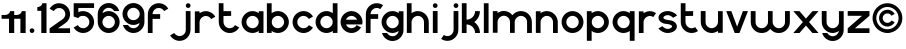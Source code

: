 SplineFontDB: 3.0
FontName: Handbook
FullName: Handbook
FamilyName: Handbook
Weight: Book
Copyright: (c) Paul Koning
Version: 1.0
ItalicAngle: 0
UnderlinePosition: 0
UnderlineWidth: 0
Ascent: 800
Descent: 200
InvalidEm: 0
sfntRevision: 0x00010000
LayerCount: 2
Layer: 0 1 "Back" 1
Layer: 1 1 "Fore" 0
XUID: [1021 82 -590886842 5483728]
StyleMap: 0x0040
FSType: 0
OS2Version: 0
OS2_WeightWidthSlopeOnly: 0
OS2_UseTypoMetrics: 0
CreationTime: -2082535712
ModificationTime: 1461867665
PfmFamily: 17
TTFWeight: 400
TTFWidth: 5
LineGap: 0
VLineGap: 0
Panose: 2 11 6 3 5 3 2 2 2 4
OS2TypoAscent: 941
OS2TypoAOffset: 0
OS2TypoDescent: -201
OS2TypoDOffset: 0
OS2TypoLinegap: 0
OS2WinAscent: 941
OS2WinAOffset: 0
OS2WinDescent: 201
OS2WinDOffset: 0
HheadAscent: 941
HheadAOffset: 0
HheadDescent: -201
HheadDOffset: 0
OS2SubXSize: 0
OS2SubYSize: 0
OS2SubXOff: 0
OS2SubYOff: 0
OS2SupXSize: 0
OS2SupYSize: 0
OS2SupXOff: 0
OS2SupYOff: 0
OS2StrikeYSize: 0
OS2StrikeYPos: 0
OS2FamilyClass: 1283
OS2Vendor: 'PfEd'
OS2CodePages: 00000001.c0000000
OS2UnicodeRanges: 00000001.00000000.00000000.00000000
Lookup: 258 0 0 "'kern' Horizontal Kerning in Latin lookup 0" { "'kern' Horizontal Kerning in Latin lookup 0-1" [153,15,0] } ['kern' ('DFLT' <'dflt' > 'latn' <'dflt' > ) ]
MarkAttachClasses: 1
DEI: 91125
KernClass2: 4 5 "'kern' Horizontal Kerning in Latin lookup 0-1"
 1 r
 1 t
 1 f
 13 a c d e g o q
 1 f
 1 t
 1 v
 0 {} 0 {} 0 {} 0 {} 0 {} 0 {} -98 {} 0 {} 42 {} 17 {} 0 {} -78 {} 0 {} -68 {} -98 {} 0 {} -98 {} -59 {} 39 {} 0 {}
ShortTable: maxp 16
  1
  0
  42
  122
  3
  0
  0
  1
  0
  16
  0
  0
  0
  0
  0
  0
EndShort
LangName: 1033 "" "" "Regular" "Handbook" "" "" "" "" "" "G. Paul Koning"
Encoding: UnicodeBmp
Compacted: 1
UnicodeInterp: none
NameList: AGL For New Fonts
DisplaySize: -48
AntiAlias: 1
FitToEm: 0
WidthSeparation: 100
WinInfo: 0 16 6
BeginPrivate: 0
EndPrivate
TeXData: 1 0 0 198656 99328 66218 573440 1048576 66218 783286 444596 497025 792723 393216 433062 380633 303038 157286 324010 404750 52429 2506097 1059062 262144
BeginChars: 65539 39

StartChar: space
Encoding: 32 32 0
Width: 300
Flags: W
LayerCount: 2
Fore
Validated: 1
EndChar

StartChar: period
Encoding: 46 46 1
Width: 197
Flags: W
LayerCount: 2
Fore
SplineSet
101 118 m 0,0,1
 113 118 113 118 123.5 113.5 c 128,-1,2
 134 109 134 109 142 101 c 128,-1,3
 150 93 150 93 154.5 82 c 128,-1,4
 159 71 159 71 159 60 c 0,5,6
 159 47 159 47 154.5 36 c 128,-1,7
 150 25 150 25 142 17.5 c 128,-1,8
 134 10 134 10 123 5 c 128,-1,9
 112 0 112 0 101 0 c 0,10,11
 88 0 88 0 77 5 c 128,-1,12
 66 10 66 10 58.5 17.5 c 128,-1,13
 51 25 51 25 46 36 c 128,-1,14
 41 47 41 47 41 60 c 0,15,16
 41 72 41 72 46 82.5 c 128,-1,17
 51 93 51 93 58.5 101 c 128,-1,18
 66 109 66 109 77 113.5 c 128,-1,19
 88 118 88 118 101 118 c 0,0,1
EndSplineSet
Validated: 1
EndChar

StartChar: a
Encoding: 97 97 2
Width: 637
Flags: W
LayerCount: 2
Fore
SplineSet
313 120 m 0,0,1
 344 120 344 120 372.5 132.5 c 128,-1,2
 401 145 401 145 421.5 166 c 128,-1,3
 442 187 442 187 454.5 214.5 c 128,-1,4
 467 242 467 242 467 274 c 0,5,6
 467 305 467 305 454.5 333.5 c 128,-1,7
 442 362 442 362 421.5 382.5 c 128,-1,8
 401 403 401 403 373 415.5 c 128,-1,9
 345 428 345 428 313 428 c 0,10,11
 281 428 281 428 253.5 415.5 c 128,-1,12
 226 403 226 403 205 382.5 c 128,-1,13
 184 362 184 362 171.5 334 c 128,-1,14
 159 306 159 306 159 274 c 0,15,16
 159 242 159 242 171.5 214.5 c 128,-1,17
 184 187 184 187 205 166 c 128,-1,18
 226 145 226 145 253.5 132.5 c 128,-1,19
 281 120 281 120 313 120 c 0,0,1
469 52 m 1,20,21
 452 40 452 40 433.5 30.5 c 128,-1,22
 415 21 415 21 394.5 14 c 128,-1,23
 374 7 374 7 353.5 3.5 c 128,-1,24
 333 0 333 0 313 0 c 0,25,26
 285 0 285 0 258 6 c 128,-1,27
 231 12 231 12 207 22 c 128,-1,28
 183 32 183 32 161 47 c 128,-1,29
 139 62 139 62 120.5 81 c 128,-1,30
 102 100 102 100 86.5 122 c 128,-1,31
 71 144 71 144 61 168.5 c 128,-1,32
 51 193 51 193 45 219.5 c 128,-1,33
 39 246 39 246 39 274 c 0,34,35
 39 301 39 301 45 328 c 128,-1,36
 51 355 51 355 61 379.5 c 128,-1,37
 71 404 71 404 86.5 426 c 128,-1,38
 102 448 102 448 120.5 467 c 128,-1,39
 139 486 139 486 161 501 c 128,-1,40
 183 516 183 516 207 526.5 c 128,-1,41
 231 537 231 537 258 542.5 c 128,-1,42
 285 548 285 548 313 548 c 0,43,44
 333 548 333 548 353.5 544.5 c 128,-1,45
 374 541 374 541 394.5 534 c 128,-1,46
 415 527 415 527 433.5 518 c 128,-1,47
 452 509 452 509 469 497 c 1,48,-1
 469 544 l 1,49,-1
 587 544 l 1,50,-1
 587 0 l 1,51,-1
 469 0 l 1,52,-1
 469 52 l 1,20,21
EndSplineSet
Validated: 1
EndChar

StartChar: b
Encoding: 98 98 3
Width: 640
Flags: W
LayerCount: 2
Fore
SplineSet
322 120 m 0,0,1
 354 120 354 120 382 132.5 c 128,-1,2
 410 145 410 145 431 166 c 128,-1,3
 452 187 452 187 464.5 214.5 c 128,-1,4
 477 242 477 242 477 274 c 0,5,6
 477 305 477 305 464.5 333.5 c 128,-1,7
 452 362 452 362 431 382.5 c 128,-1,8
 410 403 410 403 382 415.5 c 128,-1,9
 354 428 354 428 322 428 c 0,10,11
 291 428 291 428 262.5 415.5 c 128,-1,12
 234 403 234 403 213 382.5 c 128,-1,13
 192 362 192 362 180.5 334 c 128,-1,14
 169 306 169 306 169 274 c 0,15,16
 169 242 169 242 180.5 214.5 c 128,-1,17
 192 187 192 187 213 166 c 128,-1,18
 234 145 234 145 262.5 132.5 c 128,-1,19
 291 120 291 120 322 120 c 0,0,1
166 52 m 1,20,-1
 166 2 l 1,21,-1
 48 2 l 1,22,-1
 46 742 l 1,23,-1
 166 744 l 1,24,-1
 166 497 l 1,25,26
 183 509 183 509 202 518 c 128,-1,27
 221 527 221 527 241 534 c 128,-1,28
 261 541 261 541 282 544.5 c 128,-1,29
 303 548 303 548 322 548 c 0,30,31
 350 548 350 548 376.5 542.5 c 128,-1,32
 403 537 403 537 428 526.5 c 128,-1,33
 453 516 453 516 475 501 c 128,-1,34
 497 486 497 486 515.5 467 c 128,-1,35
 534 448 534 448 549 426 c 128,-1,36
 564 404 564 404 574.5 379.5 c 128,-1,37
 585 355 585 355 591 328.5 c 128,-1,38
 597 302 597 302 597 274 c 0,39,40
 597 246 597 246 591 219.5 c 128,-1,41
 585 193 585 193 574.5 168.5 c 128,-1,42
 564 144 564 144 549 122 c 128,-1,43
 534 100 534 100 515.5 81 c 128,-1,44
 497 62 497 62 475 47 c 128,-1,45
 453 32 453 32 428 22 c 128,-1,46
 403 12 403 12 377 6 c 128,-1,47
 351 0 351 0 322 0 c 0,48,49
 302 0 302 0 281.5 3.5 c 128,-1,50
 261 7 261 7 241 14 c 128,-1,51
 221 21 221 21 202 30.5 c 128,-1,52
 183 40 183 40 166 52 c 1,20,-1
EndSplineSet
Validated: 1
EndChar

StartChar: c
Encoding: 99 99 4
Width: 586
Flags: W
LayerCount: 2
Fore
SplineSet
550 411 m 1,0,-1
 446 351 l 1,1,2
 435 369 435 369 421 383 c 128,-1,3
 407 397 407 397 390 407 c 128,-1,4
 373 417 373 417 353 422 c 0,5,6
 332 428 332 428 312 428 c 0,7,8
 281 428 281 428 253 416 c 128,-1,9
 225 404 225 404 204 383 c 128,-1,10
 183 362 183 362 170.5 334 c 128,-1,11
 158 306 158 306 158 273 c 0,12,13
 158 242 158 242 170.5 214 c 128,-1,14
 183 186 183 186 204 165 c 128,-1,15
 225 144 225 144 253 132 c 0,16,17
 280 119 280 119 312 119 c 0,18,19
 333 119 333 119 353 124.5 c 128,-1,20
 373 130 373 130 390 140 c 128,-1,21
 407 150 407 150 422 165 c 128,-1,22
 437 180 437 180 446 197 c 1,23,-1
 549 137 l 1,24,25
 531 106 531 106 505.5 80.5 c 128,-1,26
 480 55 480 55 449.5 37.5 c 128,-1,27
 419 20 419 20 384.5 10 c 128,-1,28
 350 0 350 0 312 0 c 0,29,30
 284 0 284 0 257.5 5.5 c 128,-1,31
 231 11 231 11 206.5 21.5 c 128,-1,32
 182 32 182 32 160 47 c 128,-1,33
 138 62 138 62 119.5 80.5 c 128,-1,34
 101 99 101 99 86 121 c 128,-1,35
 71 143 71 143 60.5 167.5 c 128,-1,36
 50 192 50 192 44.5 218.5 c 128,-1,37
 39 245 39 245 39 273 c 256,38,39
 39 301 39 301 44.5 328 c 128,-1,40
 50 355 50 355 60.5 380 c 128,-1,41
 71 405 71 405 86 426.5 c 128,-1,42
 101 448 101 448 119.5 467 c 128,-1,43
 138 486 138 486 160 501 c 128,-1,44
 182 516 182 516 206.5 526 c 128,-1,45
 231 536 231 536 257.5 542 c 128,-1,46
 284 548 284 548 312 548 c 0,47,48
 349 548 349 548 384 538 c 128,-1,49
 419 528 419 528 449.5 510.5 c 128,-1,50
 480 493 480 493 506 467.5 c 128,-1,51
 532 442 532 442 550 411 c 1,0,-1
EndSplineSet
Validated: 1
EndChar

StartChar: d
Encoding: 100 100 5
Width: 637
Flags: W
LayerCount: 2
Fore
SplineSet
313 120 m 0,0,1
 344 120 344 120 372.5 132.5 c 128,-1,2
 401 145 401 145 421.5 166 c 128,-1,3
 442 187 442 187 454.5 214.5 c 128,-1,4
 467 242 467 242 467 274 c 0,5,6
 467 305 467 305 454.5 333.5 c 128,-1,7
 442 362 442 362 421.5 382.5 c 128,-1,8
 401 403 401 403 373 415.5 c 128,-1,9
 345 428 345 428 313 428 c 0,10,11
 281 428 281 428 253.5 415.5 c 128,-1,12
 226 403 226 403 205 382.5 c 128,-1,13
 184 362 184 362 171.5 334 c 128,-1,14
 159 306 159 306 159 274 c 0,15,16
 159 242 159 242 171.5 214.5 c 128,-1,17
 184 187 184 187 205 166 c 128,-1,18
 226 145 226 145 253.5 132.5 c 128,-1,19
 281 120 281 120 313 120 c 0,0,1
469 52 m 1,20,21
 452 40 452 40 433.5 30.5 c 128,-1,22
 415 21 415 21 394.5 14 c 128,-1,23
 374 7 374 7 353.5 3.5 c 128,-1,24
 333 0 333 0 313 0 c 0,25,26
 285 0 285 0 258 6 c 128,-1,27
 231 12 231 12 207 22 c 128,-1,28
 183 32 183 32 161 47 c 128,-1,29
 139 62 139 62 120.5 81 c 128,-1,30
 102 100 102 100 86.5 122 c 128,-1,31
 71 144 71 144 61 168.5 c 128,-1,32
 51 193 51 193 45 219.5 c 128,-1,33
 39 246 39 246 39 274 c 0,34,35
 39 301 39 301 45 328 c 128,-1,36
 51 355 51 355 61 379.5 c 128,-1,37
 71 404 71 404 86.5 426 c 128,-1,38
 102 448 102 448 120.5 467 c 128,-1,39
 139 486 139 486 161 501 c 128,-1,40
 183 516 183 516 207 526.5 c 128,-1,41
 231 537 231 537 258 542.5 c 128,-1,42
 285 548 285 548 313 548 c 0,43,44
 333 548 333 548 353.5 544.5 c 128,-1,45
 374 541 374 541 394.5 534 c 128,-1,46
 415 527 415 527 433.5 518 c 128,-1,47
 452 509 452 509 469 497 c 1,48,-1
 469 744 l 1,49,-1
 587 744 l 1,50,-1
 587 2 l 1,51,-1
 469 2 l 1,52,-1
 469 52 l 1,20,21
EndSplineSet
Validated: 1
EndChar

StartChar: e
Encoding: 101 101 6
Width: 630
Flags: W
LayerCount: 2
Fore
SplineSet
453 332 m 1,0,1
 445 353 445 353 430.5 370.5 c 128,-1,2
 416 388 416 388 397.5 400.5 c 128,-1,3
 379 413 379 413 357.5 420.5 c 128,-1,4
 336 428 336 428 313 428 c 0,5,6
 290 428 290 428 268 421 c 128,-1,7
 246 414 246 414 228 401.5 c 128,-1,8
 210 389 210 389 196 371.5 c 128,-1,9
 182 354 182 354 173 332 c 1,10,-1
 453 332 l 1,0,1
175 214 m 1,11,12
 183 193 183 193 197 175.5 c 128,-1,13
 211 158 211 158 229 146 c 128,-1,14
 247 134 247 134 269 127 c 128,-1,15
 291 120 291 120 313 120 c 0,16,17
 332 120 332 120 351 125.5 c 128,-1,18
 370 131 370 131 387 141 c 128,-1,19
 404 151 404 151 418.5 165.5 c 128,-1,20
 433 180 433 180 442 198 c 1,21,-1
 552 138 l 1,22,23
 532 108 532 108 505.5 82.5 c 128,-1,24
 479 57 479 57 448.5 38.5 c 128,-1,25
 418 20 418 20 383.5 10 c 128,-1,26
 349 0 349 0 313 0 c 0,27,28
 285 0 285 0 258 6 c 128,-1,29
 231 12 231 12 207 22 c 128,-1,30
 183 32 183 32 161 47 c 128,-1,31
 139 62 139 62 120.5 81 c 128,-1,32
 102 100 102 100 86.5 122 c 128,-1,33
 71 144 71 144 61 168 c 128,-1,34
 51 192 51 192 45 219 c 128,-1,35
 39 246 39 246 39 273 c 0,36,37
 39 301 39 301 45 328 c 128,-1,38
 51 355 51 355 61 379.5 c 128,-1,39
 71 404 71 404 86.5 426 c 128,-1,40
 102 448 102 448 120.5 466.5 c 128,-1,41
 139 485 139 485 161 500.5 c 128,-1,42
 183 516 183 516 207 526 c 128,-1,43
 231 536 231 536 258 542 c 128,-1,44
 285 548 285 548 313 548 c 0,45,46
 340 548 340 548 367.5 542 c 128,-1,47
 395 536 395 536 419 526 c 128,-1,48
 443 516 443 516 465 500.5 c 128,-1,49
 487 485 487 485 505.5 466.5 c 128,-1,50
 524 448 524 448 539.5 426 c 128,-1,51
 555 404 555 404 565.5 379.5 c 128,-1,52
 576 355 576 355 581.5 328.5 c 128,-1,53
 587 302 587 302 587 273 c 0,54,55
 587 258 587 258 584 243 c 128,-1,56
 581 228 581 228 578 214 c 1,57,-1
 175 214 l 1,11,12
EndSplineSet
Validated: 1
EndChar

StartChar: g
Encoding: 103 103 7
Width: 637
Flags: W
LayerCount: 2
Fore
SplineSet
159 273 m 0,0,1
 159 242 159 242 171.5 214.5 c 128,-1,2
 184 187 184 187 205 166 c 128,-1,3
 226 145 226 145 253.5 132.5 c 128,-1,4
 281 120 281 120 313 120 c 0,5,6
 344 120 344 120 372.5 132.5 c 128,-1,7
 401 145 401 145 422 166 c 0,8,9
 444 188 444 188 456 214 c 128,-1,10
 468 240 468 240 468 269 c 0,11,12
 468 271 468 271 468 273 c 0,13,14
 468 305 468 305 455.5 333 c 128,-1,15
 443 361 443 361 422 382 c 128,-1,16
 401 403 401 403 373 415.5 c 128,-1,17
 345 428 345 428 313 428 c 128,-1,18
 281 428 281 428 253.5 415.5 c 128,-1,19
 226 403 226 403 205 382 c 128,-1,20
 184 361 184 361 171.5 333 c 128,-1,21
 159 305 159 305 159 273 c 0,0,1
39 274 m 256,22,23
 39 302 39 302 45 328.5 c 128,-1,24
 51 355 51 355 61 379.5 c 128,-1,25
 71 404 71 404 86.5 426 c 128,-1,26
 102 448 102 448 120.5 467 c 128,-1,27
 139 486 139 486 161 501 c 128,-1,28
 183 516 183 516 207 526.5 c 128,-1,29
 231 537 231 537 258 542.5 c 128,-1,30
 285 548 285 548 313 548 c 0,31,32
 333 548 333 548 353.5 544.5 c 128,-1,33
 374 541 374 541 394.5 534 c 128,-1,34
 415 527 415 527 433.5 518 c 128,-1,35
 452 509 452 509 469 497 c 1,36,-1
 469 544 l 1,37,-1
 587 544 l 1,38,-1
 587 72 l 2,39,40
 587 44 587 44 581.5 18 c 128,-1,41
 576 -8 576 -8 566 -32.5 c 128,-1,42
 556 -57 556 -57 540.5 -79 c 128,-1,43
 525 -101 525 -101 506.5 -119.5 c 128,-1,44
 488 -138 488 -138 466 -153 c 128,-1,45
 444 -168 444 -168 420 -178 c 128,-1,46
 396 -188 396 -188 369 -194 c 128,-1,47
 342 -200 342 -200 313 -200 c 0,48,49
 267 -200 267 -200 225 -185 c 128,-1,50
 183 -170 183 -170 147.5 -143.5 c 128,-1,51
 112 -117 112 -117 87 -80 c 128,-1,52
 62 -43 62 -43 50 0 c 1,53,-1
 177 0 l 1,54,55
 188 -18 188 -18 202 -33 c 128,-1,56
 216 -48 216 -48 234 -58.5 c 128,-1,57
 252 -69 252 -69 272 -75 c 128,-1,58
 292 -81 292 -81 313 -81 c 0,59,60
 341 -81 341 -81 367.5 -71 c 128,-1,61
 394 -61 394 -61 414.5 -42.5 c 128,-1,62
 435 -24 435 -24 448.5 -0.5 c 128,-1,63
 462 23 462 23 466 51 c 1,64,65
 448 40 448 40 430 30.5 c 128,-1,66
 412 21 412 21 392.5 14.5 c 128,-1,67
 373 8 373 8 353 4 c 128,-1,68
 333 0 333 0 313 0 c 0,69,70
 285 0 285 0 258.5 6 c 128,-1,71
 232 12 232 12 207.5 22 c 128,-1,72
 183 32 183 32 161 47 c 128,-1,73
 139 62 139 62 120.5 81 c 128,-1,74
 102 100 102 100 86.5 122 c 128,-1,75
 71 144 71 144 61 168.5 c 128,-1,76
 51 193 51 193 45 219.5 c 128,-1,77
 39 246 39 246 39 274 c 256,22,23
EndSplineSet
Validated: 1
EndChar

StartChar: h
Encoding: 104 104 8
Width: 641
Flags: W
LayerCount: 2
Fore
SplineSet
594 274 m 2,0,-1
 594 0 l 1,1,-1
 475 0 l 1,2,-1
 475 276 l 2,3,4
 474 307 474 307 461.5 335 c 128,-1,5
 449 363 449 363 428.5 383.5 c 128,-1,6
 408 404 408 404 380 416 c 128,-1,7
 352 428 352 428 320 428 c 0,8,9
 304 428 304 428 289 424.5 c 128,-1,10
 274 421 274 421 260 414 c 128,-1,11
 246 407 246 407 233.5 398.5 c 128,-1,12
 221 390 221 390 210 378.5 c 128,-1,13
 199 367 199 367 191 355 c 128,-1,14
 183 343 183 343 177 329 c 128,-1,15
 171 315 171 315 167.5 301.5 c 128,-1,16
 164 288 164 288 164 274 c 2,17,-1
 164 2 l 1,18,-1
 46 2 l 1,19,-1
 46 744 l 1,20,-1
 164 744 l 1,21,-1
 164 497 l 1,22,23
 181 509 181 509 200 518 c 128,-1,24
 219 527 219 527 239 534 c 128,-1,25
 259 541 259 541 279.5 544.5 c 128,-1,26
 300 548 300 548 320 548 c 0,27,28
 348 548 348 548 374.5 542.5 c 128,-1,29
 401 537 401 537 425.5 526.5 c 128,-1,30
 450 516 450 516 472 500.5 c 128,-1,31
 494 485 494 485 513 466.5 c 128,-1,32
 532 448 532 448 547 426 c 128,-1,33
 562 404 562 404 572.5 379.5 c 128,-1,34
 583 355 583 355 588.5 328 c 128,-1,35
 594 301 594 301 594 274 c 2,0,-1
EndSplineSet
Validated: 1
EndChar

StartChar: i
Encoding: 105 105 9
Width: 214
Flags: W
LayerCount: 2
Fore
SplineSet
105 744 m 0,0,1
 117 744 117 744 128 739.5 c 128,-1,2
 139 735 139 735 147 727 c 128,-1,3
 155 719 155 719 159.5 708 c 128,-1,4
 164 697 164 697 164 686 c 0,5,6
 164 673 164 673 159.5 662 c 128,-1,7
 155 651 155 651 147 643 c 128,-1,8
 139 635 139 635 128 630.5 c 128,-1,9
 117 626 117 626 105 626 c 0,10,11
 92 626 92 626 81.5 630.5 c 128,-1,12
 71 635 71 635 63.5 643 c 128,-1,13
 56 651 56 651 51 662 c 128,-1,14
 46 673 46 673 46 686 c 0,15,16
 46 698 46 698 51 708.5 c 128,-1,17
 56 719 56 719 63.5 727 c 128,-1,18
 71 735 71 735 81.5 739.5 c 128,-1,19
 92 744 92 744 105 744 c 0,0,1
46 549 m 1,20,-1
 164 549 l 1,21,-1
 164 0 l 1,22,-1
 46 0 l 1,23,-1
 46 549 l 1,20,-1
EndSplineSet
Validated: 1
EndChar

StartChar: k
Encoding: 107 107 10
Width: 539
Flags: W
LayerCount: 2
Fore
SplineSet
499 0 m 1,0,1
 494 0 l 0,2,3
 488 0 488 0 480 0 c 128,-1,4
 472 0 472 0 460.5 0 c 128,-1,5
 449 0 449 0 438 0 c 128,-1,6
 427 0 427 0 416 0 c 128,-1,7
 405 0 405 0 396.5 0 c 128,-1,8
 388 0 388 0 383 0 c 0,9,-1
 378 0 l 1,10,11
 378 22 378 22 373.5 42.5 c 128,-1,12
 369 63 369 63 361 83 c 128,-1,13
 353 103 353 103 341 120 c 128,-1,14
 329 137 329 137 315 151 c 128,-1,15
 301 165 301 165 284 176.5 c 128,-1,16
 267 188 267 188 247.5 196.5 c 128,-1,17
 228 205 228 205 207.5 209.5 c 128,-1,18
 187 214 187 214 164 214 c 1,19,-1
 164 0 l 1,20,-1
 46 0 l 1,21,-1
 46 745 l 1,22,-1
 164 745 l 1,23,-1
 164 334 l 1,24,25
 186 334 186 334 207 338.5 c 128,-1,26
 228 343 228 343 247 351 c 128,-1,27
 266 359 266 359 283 370.5 c 128,-1,28
 300 382 300 382 314.5 396.5 c 128,-1,29
 329 411 329 411 340.5 428 c 128,-1,30
 352 445 352 445 360 464 c 128,-1,31
 368 483 368 483 372.5 504 c 128,-1,32
 377 525 377 525 377 547 c 1,33,-1
 497 547 l 1,34,35
 497 507 497 507 487.5 468 c 128,-1,36
 478 429 478 429 459.5 393.5 c 128,-1,37
 441 358 441 358 415.5 328 c 128,-1,38
 390 298 390 298 356 274 c 1,39,40
 389 252 389 252 415.5 221 c 128,-1,41
 442 190 442 190 460.5 154.5 c 128,-1,42
 479 119 479 119 489 80 c 128,-1,43
 499 41 499 41 499 0 c 1,0,1
EndSplineSet
Validated: 1
EndChar

StartChar: l
Encoding: 108 108 11
Width: 214
Flags: W
LayerCount: 2
Fore
SplineSet
46 744 m 1,0,-1
 164 744 l 1,1,-1
 164 0 l 1,2,-1
 46 0 l 1,3,-1
 46 744 l 1,0,-1
EndSplineSet
Validated: 1
EndChar

StartChar: m
Encoding: 109 109 12
Width: 1070
Flags: W
LayerCount: 2
Fore
SplineSet
1022 274 m 2,0,-1
 1022 0 l 1,1,-1
 902 0 l 1,2,-1
 902 276 l 2,3,4
 902 307 902 307 890 335 c 128,-1,5
 878 363 878 363 857 383.5 c 128,-1,6
 836 404 836 404 808 416 c 128,-1,7
 780 428 780 428 748 428 c 0,8,9
 732 428 732 428 717 424.5 c 128,-1,10
 702 421 702 421 688 414.5 c 128,-1,11
 674 408 674 408 661.5 399 c 128,-1,12
 649 390 649 390 638.5 379 c 128,-1,13
 628 368 628 368 619 355.5 c 128,-1,14
 610 343 610 343 604.5 329 c 128,-1,15
 599 315 599 315 596 301.5 c 128,-1,16
 593 288 593 288 593 274 c 2,17,-1
 593 2 l 1,18,-1
 475 3 l 1,19,-1
 475 279 l 2,20,21
 474 311 474 311 461.5 338.5 c 128,-1,22
 449 366 449 366 428.5 386.5 c 128,-1,23
 408 407 408 407 380 419.5 c 128,-1,24
 352 432 352 432 320 432 c 0,25,26
 304 432 304 432 289 428 c 128,-1,27
 274 424 274 424 260 417.5 c 128,-1,28
 246 411 246 411 233.5 402 c 128,-1,29
 221 393 221 393 210 382 c 128,-1,30
 199 371 199 371 191 358.5 c 128,-1,31
 183 346 183 346 177 332.5 c 128,-1,32
 171 319 171 319 167.5 305 c 128,-1,33
 164 291 164 291 164 277 c 2,34,-1
 164 6 l 1,35,-1
 46 6 l 1,36,-1
 46 547 l 1,37,-1
 164 547 l 1,38,-1
 164 500 l 1,39,40
 181 512 181 512 200 521.5 c 128,-1,41
 219 531 219 531 239 537.5 c 128,-1,42
 259 544 259 544 279.5 548 c 128,-1,43
 300 552 300 552 320 552 c 0,44,45
 352 552 352 552 383 544 c 128,-1,46
 414 536 414 536 441.5 522.5 c 128,-1,47
 469 509 469 509 492.5 489.5 c 128,-1,48
 516 470 516 470 534 445 c 1,49,50
 554 469 554 469 578.5 488.5 c 128,-1,51
 603 508 603 508 630 521 c 128,-1,52
 657 534 657 534 687.5 541 c 128,-1,53
 718 548 718 548 748 548 c 0,54,55
 776 548 776 548 803 542.5 c 128,-1,56
 830 537 830 537 855 527 c 128,-1,57
 880 517 880 517 902 501.5 c 128,-1,58
 924 486 924 486 942.5 467.5 c 128,-1,59
 961 449 961 449 975.5 427 c 128,-1,60
 990 405 990 405 1000.5 380.5 c 128,-1,61
 1011 356 1011 356 1016.5 329 c 128,-1,62
 1022 302 1022 302 1022 274 c 2,0,-1
EndSplineSet
Validated: 1
EndChar

StartChar: n
Encoding: 110 110 13
Width: 641
Flags: W
LayerCount: 2
Fore
SplineSet
594 274 m 2,0,-1
 594 0 l 1,1,-1
 475 0 l 1,2,-1
 475 276 l 2,3,4
 474 307 474 307 461.5 335 c 128,-1,5
 449 363 449 363 428.5 383.5 c 128,-1,6
 408 404 408 404 380 416 c 128,-1,7
 352 428 352 428 320 428 c 0,8,9
 304 428 304 428 289 424.5 c 128,-1,10
 274 421 274 421 260 414 c 128,-1,11
 246 407 246 407 233.5 398.5 c 128,-1,12
 221 390 221 390 210 378.5 c 128,-1,13
 199 367 199 367 191 355 c 128,-1,14
 183 343 183 343 177 329 c 128,-1,15
 171 315 171 315 167.5 301.5 c 128,-1,16
 164 288 164 288 164 274 c 2,17,-1
 164 2 l 1,18,-1
 46 2 l 1,19,-1
 46 544 l 1,20,-1
 164 544 l 1,21,-1
 164 497 l 1,22,23
 181 509 181 509 200 518 c 128,-1,24
 219 527 219 527 239 534 c 128,-1,25
 259 541 259 541 279.5 544.5 c 128,-1,26
 300 548 300 548 320 548 c 0,27,28
 348 548 348 548 374.5 542.5 c 128,-1,29
 401 537 401 537 425.5 526.5 c 128,-1,30
 450 516 450 516 472 500.5 c 128,-1,31
 494 485 494 485 513 466.5 c 128,-1,32
 532 448 532 448 547 426 c 128,-1,33
 562 404 562 404 572.5 379.5 c 128,-1,34
 583 355 583 355 588.5 328 c 128,-1,35
 594 301 594 301 594 274 c 2,0,-1
EndSplineSet
Validated: 1
EndChar

StartChar: o
Encoding: 111 111 14
Width: 631
Flags: W
LayerCount: 2
Fore
SplineSet
312 0 m 256,0,1
 284 0 284 0 257.5 5.5 c 128,-1,2
 231 11 231 11 206.5 21.5 c 128,-1,3
 182 32 182 32 160 47 c 128,-1,4
 138 62 138 62 119.5 80.5 c 128,-1,5
 101 99 101 99 86 121 c 128,-1,6
 71 143 71 143 60.5 167.5 c 128,-1,7
 50 192 50 192 44.5 218.5 c 128,-1,8
 39 245 39 245 39 273 c 256,9,10
 39 301 39 301 44.5 328 c 128,-1,11
 50 355 50 355 60.5 380 c 128,-1,12
 71 405 71 405 86 426.5 c 128,-1,13
 101 448 101 448 119.5 467 c 128,-1,14
 138 486 138 486 160 501 c 128,-1,15
 182 516 182 516 206.5 526 c 128,-1,16
 231 536 231 536 257.5 542 c 128,-1,17
 284 548 284 548 312 548 c 256,18,19
 340 548 340 548 367.5 542 c 128,-1,20
 395 536 395 536 419.5 526 c 128,-1,21
 444 516 444 516 465.5 501 c 128,-1,22
 487 486 487 486 506 467 c 128,-1,23
 525 448 525 448 540 426.5 c 128,-1,24
 555 405 555 405 565 380 c 128,-1,25
 575 355 575 355 581 328.5 c 128,-1,26
 587 302 587 302 587 273 c 256,27,28
 587 245 587 245 581 218.5 c 128,-1,29
 575 192 575 192 565 167.5 c 128,-1,30
 555 143 555 143 540 121 c 128,-1,31
 525 99 525 99 506 80.5 c 128,-1,32
 487 62 487 62 465.5 47 c 128,-1,33
 444 32 444 32 419.5 21.5 c 128,-1,34
 395 11 395 11 367.5 5.5 c 128,-1,35
 340 0 340 0 312 0 c 256,0,1
312 119 m 0,36,37
 344 119 344 119 372.5 131.5 c 128,-1,38
 401 144 401 144 422 165 c 128,-1,39
 443 186 443 186 455.5 214 c 128,-1,40
 468 242 468 242 468 273 c 0,41,42
 468 305 468 305 455.5 333.5 c 128,-1,43
 443 362 443 362 422 383 c 128,-1,44
 401 404 401 404 373 416 c 0,45,46
 344 429 344 429 312 429 c 0,47,48
 281 429 281 429 253 416.5 c 128,-1,49
 225 404 225 404 204 383 c 128,-1,50
 183 362 183 362 170.5 334 c 128,-1,51
 158 306 158 306 158 273 c 0,52,53
 158 242 158 242 170.5 214 c 128,-1,54
 183 186 183 186 204 165 c 128,-1,55
 225 144 225 144 253 131.5 c 128,-1,56
 281 119 281 119 312 119 c 0,36,37
EndSplineSet
Validated: 1
EndChar

StartChar: p
Encoding: 112 112 15
Width: 641
Flags: W
LayerCount: 2
Fore
SplineSet
322 428 m 0,0,1
 291 428 291 428 262.5 415.5 c 128,-1,2
 234 403 234 403 213 382 c 128,-1,3
 192 361 192 361 180.5 333.5 c 128,-1,4
 169 306 169 306 169 274 c 0,5,6
 169 242 169 242 180.5 214.5 c 128,-1,7
 192 187 192 187 213 166 c 128,-1,8
 234 145 234 145 262.5 132.5 c 128,-1,9
 291 120 291 120 322 120 c 0,10,11
 354 120 354 120 382 132.5 c 128,-1,12
 410 145 410 145 431 166 c 128,-1,13
 452 187 452 187 464.5 214.5 c 128,-1,14
 477 242 477 242 477 274 c 0,15,16
 477 305 477 305 464.5 333 c 128,-1,17
 452 361 452 361 431 382 c 128,-1,18
 410 403 410 403 382 415.5 c 128,-1,19
 354 428 354 428 322 428 c 0,0,1
166 497 m 1,20,21
 183 509 183 509 202 518 c 128,-1,22
 221 527 221 527 241 534 c 128,-1,23
 261 541 261 541 282 544.5 c 128,-1,24
 303 548 303 548 322 548 c 0,25,26
 350 548 350 548 376.5 542.5 c 128,-1,27
 403 537 403 537 428 526.5 c 128,-1,28
 453 516 453 516 475 500.5 c 128,-1,29
 497 485 497 485 515.5 466.5 c 128,-1,30
 534 448 534 448 549 426 c 128,-1,31
 564 404 564 404 574.5 379.5 c 128,-1,32
 585 355 585 355 591 328.5 c 128,-1,33
 597 302 597 302 597 274 c 0,34,35
 597 246 597 246 591 219 c 128,-1,36
 585 192 585 192 574.5 168 c 128,-1,37
 564 144 564 144 549 122 c 128,-1,38
 534 100 534 100 515.5 81 c 128,-1,39
 497 62 497 62 475 47 c 128,-1,40
 453 32 453 32 428 21.5 c 128,-1,41
 403 11 403 11 377 5.5 c 128,-1,42
 351 0 351 0 322 0 c 0,43,44
 302 0 302 0 281.5 3.5 c 128,-1,45
 261 7 261 7 241 14 c 128,-1,46
 221 21 221 21 202 30 c 128,-1,47
 183 39 183 39 166 51 c 1,48,-1
 166 -195 l 1,49,-1
 46 -195 l 1,50,-1
 46 546 l 1,51,-1
 166 546 l 1,52,-1
 166 497 l 1,20,21
EndSplineSet
Validated: 1
EndChar

StartChar: q
Encoding: 113 113 16
Width: 641
Flags: W
LayerCount: 2
Fore
SplineSet
313 428 m 0,0,1
 281 428 281 428 253.5 415.5 c 128,-1,2
 226 403 226 403 205 382 c 128,-1,3
 184 361 184 361 171.5 333.5 c 128,-1,4
 159 306 159 306 159 274 c 0,5,6
 159 242 159 242 171.5 214.5 c 128,-1,7
 184 187 184 187 205 166 c 128,-1,8
 226 145 226 145 253.5 132.5 c 128,-1,9
 281 120 281 120 313 120 c 0,10,11
 344 120 344 120 372.5 132.5 c 128,-1,12
 401 145 401 145 421.5 166 c 128,-1,13
 442 187 442 187 454.5 214.5 c 128,-1,14
 467 242 467 242 467 274 c 0,15,16
 467 305 467 305 454.5 333 c 128,-1,17
 442 361 442 361 421.5 382 c 128,-1,18
 401 403 401 403 372.5 415.5 c 128,-1,19
 344 428 344 428 313 428 c 0,0,1
469 497 m 1,20,-1
 469 546 l 1,21,-1
 590 546 l 1,22,-1
 590 -195 l 1,23,-1
 469 -195 l 1,24,-1
 469 51 l 1,25,26
 452 39 452 39 433.5 30 c 128,-1,27
 415 21 415 21 394.5 14 c 128,-1,28
 374 7 374 7 353.5 3.5 c 128,-1,29
 333 0 333 0 313 0 c 0,30,31
 285 0 285 0 258 5.5 c 128,-1,32
 231 11 231 11 207 21.5 c 128,-1,33
 183 32 183 32 161 47 c 128,-1,34
 139 62 139 62 120.5 81 c 128,-1,35
 102 100 102 100 86.5 122 c 128,-1,36
 71 144 71 144 61 168 c 128,-1,37
 51 192 51 192 45 219 c 128,-1,38
 39 246 39 246 39 274 c 0,39,40
 39 301 39 301 45 328 c 128,-1,41
 51 355 51 355 61 379.5 c 128,-1,42
 71 404 71 404 86.5 426 c 128,-1,43
 102 448 102 448 120.5 466.5 c 128,-1,44
 139 485 139 485 161 500.5 c 128,-1,45
 183 516 183 516 207 526.5 c 128,-1,46
 231 537 231 537 258 542.5 c 128,-1,47
 285 548 285 548 313 548 c 0,48,49
 333 548 333 548 353.5 544.5 c 128,-1,50
 374 541 374 541 394.5 534 c 128,-1,51
 415 527 415 527 433.5 518 c 128,-1,52
 452 509 452 509 469 497 c 1,20,-1
EndSplineSet
Validated: 1
EndChar

StartChar: r
Encoding: 114 114 17
Width: 511
Flags: W
LayerCount: 2
Fore
SplineSet
407 399 m 1,0,1
 388 411 388 411 366.5 418.5 c 128,-1,2
 345 426 345 426 320 426 c 0,3,4
 304 426 304 426 289 422 c 128,-1,5
 274 418 274 418 260 411.5 c 128,-1,6
 246 405 246 405 233.5 396.5 c 128,-1,7
 221 388 221 388 210 376.5 c 128,-1,8
 199 365 199 365 191 352.5 c 128,-1,9
 183 340 183 340 177 326.5 c 128,-1,10
 171 313 171 313 167.5 299.5 c 128,-1,11
 164 286 164 286 164 271 c 2,12,-1
 164 0 l 1,13,-1
 46 0 l 1,14,-1
 46 541 l 1,15,-1
 164 541 l 1,16,-1
 164 495 l 1,17,18
 181 507 181 507 200 516 c 128,-1,19
 219 525 219 525 239 532 c 128,-1,20
 259 539 259 539 279.5 542.5 c 128,-1,21
 300 546 300 546 320 546 c 0,22,23
 363 546 363 546 402.5 533 c 128,-1,24
 442 520 442 520 476 496 c 1,25,-1
 407 399 l 1,0,1
EndSplineSet
Validated: 1
EndChar

StartChar: t
Encoding: 116 116 18
Width: 506
Flags: W
LayerCount: 2
Fore
SplineSet
162 275 m 2,0,1
 163 244 163 244 175.5 216 c 128,-1,2
 188 188 188 188 208.5 166.5 c 128,-1,3
 229 145 229 145 257.5 132 c 128,-1,4
 286 119 286 119 317 119 c 0,5,6
 341 119 341 119 364 127 c 128,-1,7
 387 135 387 135 405 147 c 1,8,-1
 475 50 l 1,9,10
 441 27 441 27 400.5 13.5 c 128,-1,11
 360 0 360 0 317 0 c 0,12,13
 289 0 289 0 262.5 5.5 c 128,-1,14
 236 11 236 11 211.5 21.5 c 128,-1,15
 187 32 187 32 165 47 c 128,-1,16
 143 62 143 62 124 80.5 c 128,-1,17
 105 99 105 99 90.5 121 c 128,-1,18
 76 143 76 143 65.5 167.5 c 128,-1,19
 55 192 55 192 49.5 219 c 128,-1,20
 44 246 44 246 44 274 c 2,21,-1
 44 745 l 1,22,-1
 162 745 l 1,23,-1
 162 546 l 1,24,-1
 353 546 l 1,25,-1
 353 428 l 1,26,-1
 162 425 l 1,27,-1
 162 275 l 2,0,1
EndSplineSet
Validated: 1
EndChar

StartChar: u
Encoding: 117 117 19
Width: 643
Flags: W
LayerCount: 2
Fore
SplineSet
44 274 m 2,0,-1
 44 549 l 1,1,-1
 164 549 l 1,2,-1
 164 272 l 2,3,4
 164 240 164 240 176 212.5 c 128,-1,5
 188 185 188 185 209 164.5 c 128,-1,6
 230 144 230 144 258 132 c 128,-1,7
 286 120 286 120 318 120 c 0,8,9
 334 120 334 120 349 124 c 128,-1,10
 364 128 364 128 378.5 134.5 c 128,-1,11
 393 141 393 141 405 149.5 c 128,-1,12
 417 158 417 158 427.5 169.5 c 128,-1,13
 438 181 438 181 447 193.5 c 128,-1,14
 456 206 456 206 462 219 c 128,-1,15
 468 232 468 232 471.5 246.5 c 128,-1,16
 475 261 475 261 475 274 c 2,17,-1
 475 546 l 1,18,-1
 593 546 l 1,19,-1
 593 5 l 1,20,-1
 475 5 l 1,21,-1
 475 51 l 1,22,23
 457 39 457 39 438.5 30 c 128,-1,24
 420 21 420 21 399.5 14 c 128,-1,25
 379 7 379 7 358.5 3.5 c 128,-1,26
 338 0 338 0 318 0 c 0,27,28
 290 0 290 0 263 6 c 128,-1,29
 236 12 236 12 212 22 c 128,-1,30
 188 32 188 32 166 47 c 128,-1,31
 144 62 144 62 125 81 c 128,-1,32
 106 100 106 100 91 122 c 128,-1,33
 76 144 76 144 66 168.5 c 128,-1,34
 56 193 56 193 50 219.5 c 128,-1,35
 44 246 44 246 44 274 c 2,0,-1
EndSplineSet
Validated: 1
EndChar

StartChar: v
Encoding: 118 118 20
Width: 607
Flags: W
LayerCount: 2
Fore
SplineSet
361 0 m 1,0,-1
 243 0 l 1,1,-1
 31 547 l 1,2,-1
 158 547 l 1,3,-1
 303 158 l 1,4,-1
 447 547 l 1,5,-1
 574 547 l 1,6,-1
 361 0 l 1,0,-1
EndSplineSet
Validated: 1
EndChar

StartChar: x
Encoding: 120 120 21
Width: 699
Flags: W
LayerCount: 2
Fore
SplineSet
33 547 m 1,0,-1
 186 547 l 1,1,-1
 349 360 l 1,2,-1
 512 547 l 1,3,-1
 664 547 l 1,4,-1
 426 273 l 1,5,-1
 664 0 l 1,6,-1
 511 0 l 1,7,-1
 349 186 l 1,8,-1
 187 0 l 1,9,-1
 33 0 l 1,10,-1
 272 273 l 1,11,-1
 33 547 l 1,0,-1
EndSplineSet
Validated: 1
EndChar

StartChar: y
Encoding: 121 121 22
Width: 642
Flags: W
LayerCount: 2
Fore
SplineSet
592 546 m 1,0,-1
 592 72 l 2,1,2
 592 44 592 44 586.5 18 c 128,-1,3
 581 -8 581 -8 571 -32.5 c 128,-1,4
 561 -57 561 -57 545.5 -79 c 128,-1,5
 530 -101 530 -101 511.5 -119.5 c 128,-1,6
 493 -138 493 -138 471 -153 c 128,-1,7
 449 -168 449 -168 424.5 -178 c 128,-1,8
 400 -188 400 -188 373.5 -194 c 128,-1,9
 347 -200 347 -200 318 -200 c 0,10,11
 272 -200 272 -200 230 -185 c 128,-1,12
 188 -170 188 -170 152.5 -143.5 c 128,-1,13
 117 -117 117 -117 91.5 -80 c 128,-1,14
 66 -43 66 -43 55 0 c 1,15,-1
 182 0 l 1,16,17
 193 -18 193 -18 207 -33 c 128,-1,18
 221 -48 221 -48 239 -58.5 c 128,-1,19
 257 -69 257 -69 277 -75 c 128,-1,20
 297 -81 297 -81 318 -81 c 0,21,22
 346 -81 346 -81 372 -71 c 128,-1,23
 398 -61 398 -61 418.5 -42.5 c 128,-1,24
 439 -24 439 -24 453 -0.5 c 128,-1,25
 467 23 467 23 471 51 c 1,26,27
 453 40 453 40 435 30.5 c 128,-1,28
 417 21 417 21 397.5 14.5 c 128,-1,29
 378 8 378 8 358 4 c 128,-1,30
 338 0 338 0 318 0 c 0,31,32
 290 0 290 0 263.5 6 c 128,-1,33
 237 12 237 12 212.5 22 c 128,-1,34
 188 32 188 32 166 47 c 128,-1,35
 144 62 144 62 125 81 c 128,-1,36
 106 100 106 100 91 122 c 128,-1,37
 76 144 76 144 66 168.5 c 128,-1,38
 56 193 56 193 50 219.5 c 128,-1,39
 44 246 44 246 44 274 c 2,40,-1
 44 549 l 1,41,-1
 164 549 l 1,42,-1
 164 273 l 2,43,44
 164 242 164 242 176 214.5 c 128,-1,45
 188 187 188 187 209 166 c 128,-1,46
 230 145 230 145 258 132.5 c 128,-1,47
 286 120 286 120 318 120 c 0,48,49
 349 120 349 120 377.5 132.5 c 128,-1,50
 406 145 406 145 427 166 c 128,-1,51
 448 187 448 187 461 214.5 c 128,-1,52
 474 242 474 242 474 274 c 2,53,-1
 474 546 l 1,54,-1
 592 546 l 1,0,-1
EndSplineSet
Validated: 1
EndChar

StartChar: z
Encoding: 122 122 23
Width: 632
Flags: W
LayerCount: 2
Fore
SplineSet
222 118 m 1,0,-1
 587 118 l 1,1,-1
 587 0 l 1,2,-1
 43 0 l 1,3,-1
 43 118 l 1,4,-1
 401 430 l 1,5,-1
 43 430 l 1,6,-1
 43 548 l 1,7,-1
 587 548 l 1,8,-1
 587 430 l 1,9,-1
 222 118 l 1,0,-1
EndSplineSet
Validated: 1
EndChar

StartChar: R
Encoding: 82 82 24
Width: 593
Flags: W
LayerCount: 2
Fore
SplineSet
454 349 m 1,0,1
 444 367 444 367 430 381 c 128,-1,2
 416 395 416 395 398.5 405 c 128,-1,3
 381 415 381 415 361.5 420.5 c 128,-1,4
 342 426 342 426 320 426 c 0,5,6
 304 426 304 426 289 422 c 128,-1,7
 274 418 274 418 260 411.5 c 128,-1,8
 246 405 246 405 233.5 396.5 c 128,-1,9
 221 388 221 388 210 376.5 c 128,-1,10
 199 365 199 365 191 352.5 c 128,-1,11
 183 340 183 340 177 326.5 c 128,-1,12
 171 313 171 313 167.5 299.5 c 128,-1,13
 164 286 164 286 164 271 c 2,14,-1
 164 0 l 1,15,-1
 46 0 l 1,16,-1
 46 541 l 1,17,-1
 164 541 l 1,18,-1
 164 495 l 1,19,20
 181 507 181 507 200 516 c 128,-1,21
 219 525 219 525 239 532 c 128,-1,22
 259 539 259 539 279.5 542.5 c 128,-1,23
 300 546 300 546 320 546 c 0,24,25
 357 546 357 546 392.5 535.5 c 128,-1,26
 428 525 428 525 458.5 507 c 128,-1,27
 489 489 489 489 514.5 463.5 c 128,-1,28
 540 438 540 438 558 407 c 1,29,-1
 454 349 l 1,0,1
EndSplineSet
Validated: 1
EndChar

StartChar: T
Encoding: 84 84 25
Width: 586
Flags: W
LayerCount: 2
Fore
SplineSet
162 275 m 2,0,1
 163 244 163 244 175.5 216 c 128,-1,2
 188 188 188 188 208.5 166.5 c 128,-1,3
 229 145 229 145 257.5 132 c 128,-1,4
 286 119 286 119 317 119 c 0,5,6
 338 119 338 119 358 124.5 c 128,-1,7
 378 130 378 130 395 140 c 128,-1,8
 412 150 412 150 426.5 165 c 128,-1,9
 441 180 441 180 451 197 c 1,10,-1
 554 137 l 1,11,12
 536 106 536 106 510.5 80.5 c 128,-1,13
 485 55 485 55 454.5 37.5 c 128,-1,14
 424 20 424 20 389 10 c 128,-1,15
 354 0 354 0 317 0 c 0,16,17
 289 0 289 0 262.5 5.5 c 128,-1,18
 236 11 236 11 211.5 21.5 c 128,-1,19
 187 32 187 32 165 47 c 128,-1,20
 143 62 143 62 124 80.5 c 128,-1,21
 105 99 105 99 90.5 121 c 128,-1,22
 76 143 76 143 65.5 167.5 c 128,-1,23
 55 192 55 192 49.5 219 c 128,-1,24
 44 246 44 246 44 274 c 2,25,-1
 44 745 l 1,26,-1
 162 745 l 1,27,-1
 162 546 l 1,28,-1
 353 546 l 1,29,-1
 353 428 l 1,30,-1
 162 425 l 1,31,-1
 162 275 l 2,0,1
EndSplineSet
Validated: 1
EndChar

StartChar: s
Encoding: 115 115 26
Width: 539
Flags: W
LayerCount: 2
Fore
SplineSet
328 317 m 0,0,1
 364 313 364 313 395.5 299 c 128,-1,2
 427 285 427 285 449.5 264 c 128,-1,3
 472 243 472 243 484.5 216.5 c 128,-1,4
 497 190 497 190 497 162 c 0,5,6
 497 144 497 144 492 128.5 c 128,-1,7
 487 113 487 113 478.5 98.5 c 128,-1,8
 470 84 470 84 457 71.5 c 128,-1,9
 444 59 444 59 428.5 47.5 c 128,-1,10
 413 36 413 36 394 27.5 c 128,-1,11
 375 19 375 19 354.5 13 c 128,-1,12
 334 7 334 7 311.5 3.5 c 128,-1,13
 289 0 289 0 266 0 c 0,14,15
 231 0 231 0 195.5 10 c 128,-1,16
 160 20 160 20 130 36.5 c 128,-1,17
 100 53 100 53 75.5 73.5 c 128,-1,18
 51 94 51 94 36 114 c 1,19,-1
 135 171 l 1,20,21
 142 161 142 161 156 149.5 c 128,-1,22
 170 138 170 138 187.5 127 c 128,-1,23
 205 116 205 116 225 109 c 128,-1,24
 245 102 245 102 264 102 c 0,25,26
 284 102 284 102 303.5 106.5 c 128,-1,27
 323 111 323 111 339 120 c 128,-1,28
 355 129 355 129 365.5 140 c 128,-1,29
 376 151 376 151 376 164 c 256,30,31
 376 177 376 177 365.5 187 c 128,-1,32
 355 197 355 197 334.5 205.5 c 128,-1,33
 314 214 314 214 282.5 220.5 c 128,-1,34
 251 227 251 227 206 231 c 0,35,36
 170 235 170 235 139 249.5 c 128,-1,37
 108 264 108 264 85.5 285 c 128,-1,38
 63 306 63 306 50.5 332 c 128,-1,39
 38 358 38 358 38 387 c 0,40,41
 38 404 38 404 43 420 c 128,-1,42
 48 436 48 436 56.5 450 c 128,-1,43
 65 464 65 464 78 477 c 128,-1,44
 91 490 91 490 107 501 c 128,-1,45
 123 512 123 512 141.5 520.5 c 128,-1,46
 160 529 160 529 180.5 535.5 c 128,-1,47
 201 542 201 542 223.5 545 c 128,-1,48
 246 548 246 548 270 548 c 0,49,50
 289 548 289 548 306 545.5 c 128,-1,51
 323 543 323 543 340.5 538.5 c 128,-1,52
 358 534 358 534 375 527.5 c 128,-1,53
 392 521 392 521 407.5 513.5 c 128,-1,54
 423 506 423 506 437 497 c 128,-1,55
 451 488 451 488 463.5 478 c 128,-1,56
 476 468 476 468 485.5 457.5 c 128,-1,57
 495 447 495 447 501 436 c 1,58,-1
 402 380 l 1,59,60
 395 389 395 389 381 400.5 c 128,-1,61
 367 412 367 412 349 422.5 c 128,-1,62
 331 433 331 433 311 440 c 128,-1,63
 291 447 291 447 272 447 c 0,64,65
 251 447 251 447 231.5 442.5 c 128,-1,66
 212 438 212 438 196 429 c 128,-1,67
 180 420 180 420 170 408.5 c 128,-1,68
 160 397 160 397 160 385 c 256,69,70
 160 372 160 372 170 362 c 128,-1,71
 180 352 180 352 200 343.5 c 128,-1,72
 220 335 220 335 252 329 c 128,-1,73
 284 323 284 323 328 317 c 0,0,1
EndSplineSet
Validated: 1
EndChar

StartChar: exclam
Encoding: 33 33 27
Width: 688
Flags: W
LayerCount: 2
Fore
SplineSet
250 547 m 1,0,-1
 355 547 l 1,1,-1
 355 450 l 1,2,-1
 415 450 l 2,3,4
 441 451 441 451 464.5 459 c 128,-1,5
 488 467 488 467 505 480 c 128,-1,6
 522 493 522 493 532 510 c 128,-1,7
 542 527 542 527 542 547 c 1,8,-1
 641 547 l 1,9,-1
 641 0 l 1,10,-1
 510 0 l 1,11,-1
 510 356 l 1,12,-1
 355 356 l 1,13,-1
 355 0 l 1,14,-1
 225 0 l 1,15,-1
 225 356 l 1,16,-1
 39 356 l 1,17,-1
 39 450 l 1,18,-1
 125 450 l 2,19,20
 150 451 150 451 173 459.5 c 128,-1,21
 196 468 196 468 213 481 c 128,-1,22
 230 494 230 494 240 511 c 128,-1,23
 250 528 250 528 250 547 c 1,0,-1
EndSplineSet
Validated: 1
EndChar

StartChar: f
Encoding: 102 102 28
Width: 506
Flags: W
LayerCount: 2
Fore
SplineSet
164 471 m 1,0,-1
 354 472 l 1,1,-1
 354 353 l 1,2,-1
 165 353 l 1,3,-1
 164 0 l 1,4,-1
 46 0 l 1,5,-1
 46 471 l 2,6,7
 46 499 46 499 51.5 526 c 128,-1,8
 57 553 57 553 67.5 578 c 128,-1,9
 78 603 78 603 92.5 624.5 c 128,-1,10
 107 646 107 646 126 665 c 128,-1,11
 145 684 145 684 166.5 698.5 c 128,-1,12
 188 713 188 713 213 723.5 c 128,-1,13
 238 734 238 734 264.5 739.5 c 128,-1,14
 291 745 291 745 319 745 c 0,15,16
 362 745 362 745 402 732 c 128,-1,17
 442 719 442 719 477 695 c 1,18,-1
 407 598 l 1,19,20
 388 611 388 611 366 618.5 c 128,-1,21
 344 626 344 626 319 626 c 0,22,23
 288 626 288 626 259.5 613.5 c 128,-1,24
 231 601 231 601 210 580 c 128,-1,25
 189 559 189 559 176.5 530.5 c 128,-1,26
 164 502 164 502 164 471 c 1,0,-1
EndSplineSet
Validated: 1
EndChar

StartChar: F
Encoding: 70 70 29
Width: 585
Flags: W
LayerCount: 2
Fore
SplineSet
164 471 m 1,0,-1
 354 472 l 1,1,-1
 354 353 l 1,2,-1
 165 353 l 1,3,-1
 164 0 l 1,4,-1
 46 0 l 1,5,-1
 46 471 l 2,6,7
 46 499 46 499 51.5 526 c 128,-1,8
 57 553 57 553 67.5 578 c 128,-1,9
 78 603 78 603 92.5 624.5 c 128,-1,10
 107 646 107 646 126 665 c 128,-1,11
 145 684 145 684 166.5 698.5 c 128,-1,12
 188 713 188 713 213 723.5 c 128,-1,13
 238 734 238 734 264.5 739.5 c 128,-1,14
 291 745 291 745 319 745 c 0,15,16
 356 745 356 745 391 735.5 c 128,-1,17
 426 726 426 726 456.5 708 c 128,-1,18
 487 690 487 690 512.5 665 c 128,-1,19
 538 640 538 640 556 608 c 1,20,-1
 453 548 l 1,21,22
 443 566 443 566 428.5 580.5 c 128,-1,23
 414 595 414 595 397 605 c 128,-1,24
 380 615 380 615 360 620.5 c 128,-1,25
 340 626 340 626 319 626 c 0,26,27
 288 626 288 626 259.5 613.5 c 128,-1,28
 231 601 231 601 210 580 c 128,-1,29
 189 559 189 559 176.5 530.5 c 128,-1,30
 164 502 164 502 164 471 c 1,0,-1
EndSplineSet
Validated: 1
EndChar

StartChar: j
Encoding: 106 106 30
Width: 509
Flags: W
LayerCount: 2
Fore
SplineSet
399 744 m 0,0,1
 411 744 411 744 422.5 739.5 c 128,-1,2
 434 735 434 735 441.5 727 c 128,-1,3
 449 719 449 719 454 708 c 128,-1,4
 459 697 459 697 459 686 c 0,5,6
 459 673 459 673 454 662 c 128,-1,7
 449 651 449 651 441.5 643 c 128,-1,8
 434 635 434 635 422.5 630.5 c 128,-1,9
 411 626 411 626 399 626 c 0,10,11
 386 626 386 626 375.5 630.5 c 128,-1,12
 365 635 365 635 357.5 643 c 128,-1,13
 350 651 350 651 345 662 c 128,-1,14
 340 673 340 673 340 686 c 0,15,16
 340 698 340 698 345 708.5 c 128,-1,17
 350 719 350 719 357.5 727 c 128,-1,18
 365 735 365 735 375.5 739.5 c 128,-1,19
 386 744 386 744 399 744 c 0,0,1
459 77 m 2,20,21
 459 49 459 49 453 22.5 c 128,-1,22
 447 -4 447 -4 437 -28.5 c 128,-1,23
 427 -53 427 -53 411.5 -75 c 128,-1,24
 396 -97 396 -97 377.5 -115.5 c 128,-1,25
 359 -134 359 -134 337 -149 c 128,-1,26
 315 -164 315 -164 291 -174.5 c 128,-1,27
 267 -185 267 -185 240 -190.5 c 128,-1,28
 213 -196 213 -196 185 -196 c 0,29,30
 143 -196 143 -196 102.5 -183 c 128,-1,31
 62 -170 62 -170 28 -146 c 1,32,-1
 97 -48 l 1,33,34
 117 -62 117 -62 139 -69.5 c 128,-1,35
 161 -77 161 -77 185 -77 c 0,36,37
 217 -77 217 -77 245 -64.5 c 128,-1,38
 273 -52 273 -52 294 -30.5 c 128,-1,39
 315 -9 315 -9 327.5 19 c 128,-1,40
 340 47 340 47 340 79 c 2,41,-1
 340 548 l 1,42,-1
 459 548 l 1,43,-1
 459 77 l 2,20,21
EndSplineSet
Validated: 1
EndChar

StartChar: J
Encoding: 74 74 31
Width: 588
Flags: W
LayerCount: 2
Fore
SplineSet
479 744 m 0,0,1
 491 744 491 744 502 739.5 c 128,-1,2
 513 735 513 735 521 727 c 128,-1,3
 529 719 529 719 533.5 708 c 128,-1,4
 538 697 538 697 538 686 c 0,5,6
 538 673 538 673 533.5 662 c 128,-1,7
 529 651 529 651 521 643 c 128,-1,8
 513 635 513 635 502 630.5 c 128,-1,9
 491 626 491 626 479 626 c 0,10,11
 466 626 466 626 455.5 630.5 c 128,-1,12
 445 635 445 635 437.5 643 c 128,-1,13
 430 651 430 651 425 662 c 128,-1,14
 420 673 420 673 420 686 c 0,15,16
 420 698 420 698 425 708.5 c 128,-1,17
 430 719 430 719 437.5 727 c 128,-1,18
 445 735 445 735 455.5 739.5 c 128,-1,19
 466 744 466 744 479 744 c 0,0,1
538 78 m 2,20,21
 538 50 538 50 532.5 23.5 c 128,-1,22
 527 -3 527 -3 517 -28 c 128,-1,23
 507 -53 507 -53 492 -75 c 128,-1,24
 477 -97 477 -97 458 -115.5 c 128,-1,25
 439 -134 439 -134 417.5 -149 c 128,-1,26
 396 -164 396 -164 371.5 -174.5 c 128,-1,27
 347 -185 347 -185 320 -190.5 c 128,-1,28
 293 -196 293 -196 265 -196 c 0,29,30
 229 -196 229 -196 194 -186.5 c 128,-1,31
 159 -177 159 -177 128.5 -159 c 128,-1,32
 98 -141 98 -141 72 -115.5 c 128,-1,33
 46 -90 46 -90 28 -59 c 1,34,-1
 131 0 l 1,35,36
 142 -17 142 -17 156 -31 c 128,-1,37
 170 -45 170 -45 187.5 -55 c 128,-1,38
 205 -65 205 -65 224.5 -71 c 128,-1,39
 244 -77 244 -77 265 -77 c 0,40,41
 297 -77 297 -77 325.5 -64.5 c 128,-1,42
 354 -52 354 -52 375 -30.5 c 128,-1,43
 396 -9 396 -9 408 19 c 128,-1,44
 420 47 420 47 420 79 c 2,45,-1
 420 548 l 1,46,-1
 538 548 l 1,47,-1
 538 78 l 2,20,21
EndSplineSet
Validated: 1
EndChar

StartChar: six
Encoding: 54 54 32
Width: 624
Flags: W
LayerCount: 2
Fore
SplineSet
43 273 m 2,0,-1
 43 476 l 2,1,2
 43 504 43 504 48.5 531 c 128,-1,3
 54 558 54 558 64.5 582 c 128,-1,4
 75 606 75 606 89.5 628 c 128,-1,5
 104 650 104 650 123 669 c 128,-1,6
 142 688 142 688 164 702.5 c 128,-1,7
 186 717 186 717 210.5 727.5 c 128,-1,8
 235 738 235 738 261.5 743.5 c 128,-1,9
 288 749 288 749 316 749 c 0,10,11
 362 749 362 749 404.5 734.5 c 128,-1,12
 447 720 447 720 482.5 693 c 128,-1,13
 518 666 518 666 543 629.5 c 128,-1,14
 568 593 568 593 580 549 c 1,15,-1
 453 549 l 1,16,17
 443 568 443 568 428.5 583 c 128,-1,18
 414 598 414 598 396.5 608 c 128,-1,19
 379 618 379 618 358.5 624 c 128,-1,20
 338 630 338 630 317 630 c 0,21,22
 288 630 288 630 262 619.5 c 128,-1,23
 236 609 236 609 215.5 591.5 c 128,-1,24
 195 574 195 574 182 549.5 c 128,-1,25
 169 525 169 525 165 497 c 1,26,27
 182 509 182 509 200.5 518 c 128,-1,28
 219 527 219 527 238 534 c 128,-1,29
 257 541 257 541 277 544.5 c 128,-1,30
 297 548 297 548 317 548 c 0,31,32
 344 548 344 548 371 542.5 c 128,-1,33
 398 537 398 537 422.5 526.5 c 128,-1,34
 447 516 447 516 469 501 c 128,-1,35
 491 486 491 486 509.5 467 c 128,-1,36
 528 448 528 448 543.5 426 c 128,-1,37
 559 404 559 404 569.5 379.5 c 128,-1,38
 580 355 580 355 585.5 328.5 c 128,-1,39
 591 302 591 302 591 273 c 0,40,41
 591 246 591 246 585.5 219 c 128,-1,42
 580 192 580 192 570 168 c 128,-1,43
 560 144 560 144 544.5 122 c 128,-1,44
 529 100 529 100 510.5 81 c 128,-1,45
 492 62 492 62 470 47 c 128,-1,46
 448 32 448 32 423.5 21.5 c 128,-1,47
 399 11 399 11 372.5 5.5 c 128,-1,48
 346 0 346 0 317 0 c 256,49,50
 289 0 289 0 262 5.5 c 128,-1,51
 235 11 235 11 211 21.5 c 128,-1,52
 187 32 187 32 165 47 c 128,-1,53
 143 62 143 62 124 80.5 c 128,-1,54
 105 99 105 99 90 121 c 128,-1,55
 75 143 75 143 65 167.5 c 128,-1,56
 55 192 55 192 49 218.5 c 128,-1,57
 43 245 43 245 43 273 c 2,0,-1
160 273 m 0,58,59
 161 242 161 242 173.5 214 c 128,-1,60
 186 186 186 186 207.5 165 c 128,-1,61
 229 144 229 144 257 131.5 c 128,-1,62
 285 119 285 119 317 119 c 256,63,64
 349 119 349 119 377 131.5 c 128,-1,65
 405 144 405 144 426 165.5 c 128,-1,66
 447 187 447 187 459.5 215 c 128,-1,67
 472 243 472 243 472 274 c 0,68,69
 471 306 471 306 458.5 334 c 128,-1,70
 446 362 446 362 425 382.5 c 128,-1,71
 404 403 404 403 376.5 415.5 c 128,-1,72
 349 428 349 428 317 428 c 0,73,74
 285 428 285 428 257 415.5 c 128,-1,75
 229 403 229 403 207.5 382 c 128,-1,76
 186 361 186 361 173 333 c 128,-1,77
 160 305 160 305 160 273 c 0,58,59
EndSplineSet
Validated: 1
EndChar

StartChar: five
Encoding: 53 53 33
Width: 588
Flags: W
LayerCount: 2
Fore
SplineSet
159 626 m 1,0,-1
 159 521 l 1,1,2
 187 535 187 535 216.5 541.5 c 128,-1,3
 246 548 246 548 278 548 c 0,4,5
 306 548 306 548 333 542 c 128,-1,6
 360 536 360 536 384.5 526 c 128,-1,7
 409 516 409 516 431 501 c 128,-1,8
 453 486 453 486 471.5 467 c 128,-1,9
 490 448 490 448 505.5 426.5 c 128,-1,10
 521 405 521 405 531 380 c 128,-1,11
 541 355 541 355 547 328.5 c 128,-1,12
 553 302 553 302 553 273 c 256,13,14
 553 245 553 245 547 218.5 c 128,-1,15
 541 192 541 192 531 167.5 c 128,-1,16
 521 143 521 143 505.5 121 c 128,-1,17
 490 99 490 99 471.5 80.5 c 128,-1,18
 453 62 453 62 431 47 c 128,-1,19
 409 32 409 32 384.5 21.5 c 128,-1,20
 360 11 360 11 333.5 5.5 c 128,-1,21
 307 0 307 0 278 0 c 0,22,23
 242 0 242 0 207.5 10 c 128,-1,24
 173 20 173 20 142 37.5 c 128,-1,25
 111 55 111 55 85.5 80 c 128,-1,26
 60 105 60 105 42 137 c 1,27,-1
 145 197 l 1,28,29
 156 179 156 179 170 164.5 c 128,-1,30
 184 150 184 150 201.5 140 c 128,-1,31
 219 130 219 130 238.5 124.5 c 128,-1,32
 258 119 258 119 278 119 c 0,33,34
 310 119 310 119 338.5 131.5 c 128,-1,35
 367 144 367 144 388 165 c 128,-1,36
 409 186 409 186 421.5 214 c 128,-1,37
 434 242 434 242 434 273 c 0,38,39
 434 305 434 305 421.5 333.5 c 128,-1,40
 409 362 409 362 388 383 c 128,-1,41
 367 404 367 404 339 416 c 128,-1,42
 311 428 311 428 278 428 c 0,43,44
 257 428 257 428 240 426 c 128,-1,45
 223 424 223 424 208 417.5 c 128,-1,46
 193 411 193 411 181 400 c 128,-1,47
 169 389 169 389 159 371 c 1,48,-1
 41 412 l 1,49,-1
 42 744 l 1,50,-1
 552 744 l 1,51,-1
 552 626 l 1,52,-1
 159 626 l 1,0,-1
EndSplineSet
Validated: 1
EndChar

StartChar: nine
Encoding: 57 57 34
Width: 625
Flags: W
LayerCount: 2
Fore
SplineSet
585 476 m 2,0,-1
 586 273 l 2,1,2
 586 245 586 245 580 218 c 128,-1,3
 574 191 574 191 564 167 c 128,-1,4
 554 143 554 143 538.5 121 c 128,-1,5
 523 99 523 99 504.5 80.5 c 128,-1,6
 486 62 486 62 464 47 c 128,-1,7
 442 32 442 32 418 21.5 c 128,-1,8
 394 11 394 11 367 5.5 c 128,-1,9
 340 0 340 0 312 0 c 0,10,11
 266 0 266 0 223.5 15 c 128,-1,12
 181 30 181 30 146 56.5 c 128,-1,13
 111 83 111 83 85.5 119.5 c 128,-1,14
 60 156 60 156 48 200 c 1,15,-1
 175 200 l 1,16,17
 186 181 186 181 200.5 166 c 128,-1,18
 215 151 215 151 232.5 141 c 128,-1,19
 250 131 250 131 270 125 c 128,-1,20
 290 119 290 119 312 119 c 0,21,22
 340 119 340 119 366 129.5 c 128,-1,23
 392 140 392 140 412.5 157.5 c 128,-1,24
 433 175 433 175 446.5 199.5 c 128,-1,25
 460 224 460 224 464 252 c 1,26,27
 446 240 446 240 428 231 c 128,-1,28
 410 222 410 222 390.5 215 c 128,-1,29
 371 208 371 208 351.5 204.5 c 128,-1,30
 332 201 332 201 312 201 c 0,31,32
 284 201 284 201 257 206.5 c 128,-1,33
 230 212 230 212 205.5 222.5 c 128,-1,34
 181 233 181 233 159 248.5 c 128,-1,35
 137 264 137 264 118.5 282.5 c 128,-1,36
 100 301 100 301 84.5 323 c 128,-1,37
 69 345 69 345 59 369.5 c 128,-1,38
 49 394 49 394 43 420.5 c 128,-1,39
 37 447 37 447 37 476 c 256,40,41
 37 504 37 504 42.5 530.5 c 128,-1,42
 48 557 48 557 58.5 581.5 c 128,-1,43
 69 606 69 606 84 627.5 c 128,-1,44
 99 649 99 649 118 668.5 c 128,-1,45
 137 688 137 688 159 702.5 c 128,-1,46
 181 717 181 717 205 727.5 c 128,-1,47
 229 738 229 738 256 743.5 c 128,-1,48
 283 749 283 749 312 749 c 256,49,50
 340 749 340 749 366.5 743.5 c 128,-1,51
 393 738 393 738 417.5 727.5 c 128,-1,52
 442 717 442 717 464 702.5 c 128,-1,53
 486 688 486 688 504.5 669 c 128,-1,54
 523 650 523 650 538 628 c 128,-1,55
 553 606 553 606 563.5 582 c 128,-1,56
 574 558 574 558 579.5 531 c 128,-1,57
 585 504 585 504 585 476 c 2,0,-1
468 476 m 0,58,59
 468 507 468 507 455 535 c 128,-1,60
 442 563 442 563 420.5 584 c 128,-1,61
 399 605 399 605 371 617.5 c 128,-1,62
 343 630 343 630 312 630 c 0,63,64
 280 630 280 630 251.5 617.5 c 128,-1,65
 223 605 223 605 202 583.5 c 128,-1,66
 181 562 181 562 169 534.5 c 128,-1,67
 157 507 157 507 157 475 c 0,68,69
 157 444 157 444 169.5 415.5 c 128,-1,70
 182 387 182 387 203 366.5 c 128,-1,71
 224 346 224 346 251.5 333.5 c 128,-1,72
 279 321 279 321 312 321 c 256,73,74
 344 321 344 321 372 333.5 c 128,-1,75
 400 346 400 346 421.5 367 c 128,-1,76
 443 388 443 388 455.5 416 c 128,-1,77
 468 444 468 444 468 476 c 0,58,59
EndSplineSet
Validated: 1
EndChar

StartChar: one
Encoding: 49 49 35
Width: 311
Flags: W
LayerCount: 2
Fore
SplineSet
263 0 m 1,0,-1
 132 0 l 1,1,-1
 132 554 l 1,2,-1
 34 554 l 1,3,-1
 32 648 l 1,4,5
 58 649 58 649 81 657 c 128,-1,6
 104 665 104 665 121 678.5 c 128,-1,7
 138 692 138 692 147.5 709.5 c 128,-1,8
 157 727 157 727 157 744 c 1,9,-1
 263 744 l 1,10,-1
 263 0 l 1,0,-1
EndSplineSet
Validated: 1
EndChar

StartChar: copyright
Encoding: 169 169 36
Width: 821
Flags: W
LayerCount: 2
Fore
SplineSet
411 0 m 256,0,1
 373 0 373 0 336.5 8 c 128,-1,2
 300 16 300 16 266.5 30 c 128,-1,3
 233 44 233 44 203.5 64 c 128,-1,4
 174 84 174 84 148.5 109.5 c 128,-1,5
 123 135 123 135 103 164.5 c 128,-1,6
 83 194 83 194 69 227.5 c 128,-1,7
 55 261 55 261 47 297.5 c 128,-1,8
 39 334 39 334 39 372 c 0,9,10
 39 411 39 411 47 447 c 128,-1,11
 55 483 55 483 69 517 c 128,-1,12
 83 551 83 551 103 580.5 c 128,-1,13
 123 610 123 610 148.5 635 c 128,-1,14
 174 660 174 660 203.5 680.5 c 128,-1,15
 233 701 233 701 266.5 715 c 128,-1,16
 300 729 300 729 336.5 736.5 c 128,-1,17
 373 744 373 744 411 744 c 256,18,19
 449 744 449 744 485.5 736.5 c 128,-1,20
 522 729 522 729 555.5 715 c 128,-1,21
 589 701 589 701 618.5 680.5 c 128,-1,22
 648 660 648 660 673.5 635 c 128,-1,23
 699 610 699 610 719 580.5 c 128,-1,24
 739 551 739 551 753.5 517 c 128,-1,25
 768 483 768 483 775.5 447 c 128,-1,26
 783 411 783 411 783 372 c 0,27,28
 783 334 783 334 775.5 297.5 c 128,-1,29
 768 261 768 261 753.5 227.5 c 128,-1,30
 739 194 739 194 719 164.5 c 128,-1,31
 699 135 699 135 673.5 109.5 c 128,-1,32
 648 84 648 84 618.5 64 c 128,-1,33
 589 44 589 44 555.5 30 c 128,-1,34
 522 16 522 16 485.5 8 c 128,-1,35
 449 0 449 0 411 0 c 256,0,1
411 93 m 0,36,37
 440 93 440 93 467 98.5 c 128,-1,38
 494 104 494 104 519.5 115 c 128,-1,39
 545 126 545 126 567.5 141 c 128,-1,40
 590 156 590 156 608.5 175 c 128,-1,41
 627 194 627 194 642 216.5 c 128,-1,42
 657 239 657 239 668 264 c 128,-1,43
 679 289 679 289 684.5 316.5 c 128,-1,44
 690 344 690 344 690 372 c 0,45,46
 690 401 690 401 684.5 428.5 c 128,-1,47
 679 456 679 456 668 481 c 128,-1,48
 657 506 657 506 642 528.5 c 128,-1,49
 627 551 627 551 608.5 569.5 c 128,-1,50
 590 588 590 588 567.5 603 c 128,-1,51
 545 618 545 618 519.5 629 c 128,-1,52
 494 640 494 640 467 645.5 c 128,-1,53
 440 651 440 651 411 651 c 0,54,55
 383 651 383 651 355.5 645.5 c 128,-1,56
 328 640 328 640 302.5 629 c 128,-1,57
 277 618 277 618 255 603 c 128,-1,58
 233 588 233 588 214 569.5 c 128,-1,59
 195 551 195 551 180 528.5 c 128,-1,60
 165 506 165 506 154.5 481 c 128,-1,61
 144 456 144 456 138 428.5 c 128,-1,62
 132 401 132 401 132 372 c 0,63,64
 132 344 132 344 138 316.5 c 128,-1,65
 144 289 144 289 154.5 264 c 128,-1,66
 165 239 165 239 180 216.5 c 128,-1,67
 195 194 195 194 214 175 c 128,-1,68
 233 156 233 156 255 141 c 128,-1,69
 277 126 277 126 302.5 115 c 128,-1,70
 328 104 328 104 355.5 98.5 c 128,-1,71
 383 93 383 93 411 93 c 0,36,37
593 478 m 1,72,-1
 513 432 l 1,73,74
 505 445 505 445 494 456 c 128,-1,75
 483 467 483 467 470 474.5 c 128,-1,76
 457 482 457 482 442 486 c 128,-1,77
 427 490 427 490 411 490 c 0,78,79
 387 490 387 490 365 481 c 128,-1,80
 343 472 343 472 327 455.5 c 128,-1,81
 311 439 311 439 301.5 417.5 c 128,-1,82
 292 396 292 396 292 372 c 256,83,84
 292 348 292 348 301.5 326.5 c 128,-1,85
 311 305 311 305 327 288.5 c 128,-1,86
 343 272 343 272 365 262.5 c 128,-1,87
 387 253 387 253 411 253 c 0,88,89
 427 253 427 253 442 257.5 c 128,-1,90
 457 262 457 262 470 269.5 c 128,-1,91
 483 277 483 277 494.5 288.5 c 128,-1,92
 506 300 506 300 514 313 c 1,93,-1
 592 268 l 1,94,95
 578 244 578 244 558.5 224 c 128,-1,96
 539 204 539 204 515.5 190.5 c 128,-1,97
 492 177 492 177 465 169.5 c 128,-1,98
 438 162 438 162 411 162 c 0,99,100
 390 162 390 162 369.5 166.5 c 128,-1,101
 349 171 349 171 330 179 c 128,-1,102
 311 187 311 187 294 198.5 c 128,-1,103
 277 210 277 210 262.5 224 c 128,-1,104
 248 238 248 238 237 254.5 c 128,-1,105
 226 271 226 271 218 290.5 c 128,-1,106
 210 310 210 310 205.5 330.5 c 128,-1,107
 201 351 201 351 201 372 c 256,108,109
 201 393 201 393 205.5 414 c 128,-1,110
 210 435 210 435 218 454 c 128,-1,111
 226 473 226 473 237 489.5 c 128,-1,112
 248 506 248 506 262.5 520 c 128,-1,113
 277 534 277 534 294 546 c 128,-1,114
 311 558 311 558 330 565.5 c 128,-1,115
 349 573 349 573 369.5 577.5 c 128,-1,116
 390 582 390 582 411 582 c 0,117,118
 438 582 438 582 465 574.5 c 128,-1,119
 492 567 492 567 515.5 553.5 c 128,-1,120
 539 540 539 540 559 520.5 c 128,-1,121
 579 501 579 501 593 478 c 1,72,-1
EndSplineSet
Validated: 1
EndChar

StartChar: two
Encoding: 50 50 37
Width: 595
Flags: W
LayerCount: 2
Fore
SplineSet
248 118 m 1,0,-1
 551 118 l 1,1,-1
 551 0 l 1,2,-1
 41 0 l 1,3,-1
 40 116 l 1,4,-1
 367 346 l 2,5,6
 382 357 382 357 393.5 370 c 128,-1,7
 405 383 405 383 414 399 c 128,-1,8
 423 415 423 415 428 433 c 128,-1,9
 433 451 433 451 433 471 c 0,10,11
 433 503 433 503 420.5 531 c 128,-1,12
 408 559 408 559 387 580 c 128,-1,13
 366 601 366 601 338 613 c 128,-1,14
 310 625 310 625 277 625 c 0,15,16
 256 625 256 625 237 619.5 c 128,-1,17
 218 614 218 614 200.5 604 c 128,-1,18
 183 594 183 594 168.5 579.5 c 128,-1,19
 154 565 154 565 144 548 c 1,20,-1
 41 607 l 1,21,22
 59 638 59 638 84.5 663.5 c 128,-1,23
 110 689 110 689 141 707.5 c 128,-1,24
 172 726 172 726 206.5 735 c 128,-1,25
 241 744 241 744 277 744 c 0,26,27
 305 744 305 744 332 738.5 c 128,-1,28
 359 733 359 733 383.5 723 c 128,-1,29
 408 713 408 713 430 698 c 128,-1,30
 452 683 452 683 470.5 664.5 c 128,-1,31
 489 646 489 646 504.5 624 c 128,-1,32
 520 602 520 602 530 577.5 c 128,-1,33
 540 553 540 553 546 526 c 128,-1,34
 552 499 552 499 552 471 c 0,35,36
 552 436 552 436 543 403.5 c 128,-1,37
 534 371 534 371 518.5 342 c 128,-1,38
 503 313 503 313 481.5 289 c 128,-1,39
 460 265 460 265 433 246 c 2,40,-1
 248 118 l 1,0,-1
EndSplineSet
Validated: 1
EndChar

StartChar: w
Encoding: 119 119 38
Width: 1070
Flags: W
LayerCount: 2
Fore
SplineSet
532 103 m 1,0,1
 448 0 448 0 318 0 c 0,2,3
 204 0 204 0 124 80 c 128,-1,4
 44 160 44 160 44 274 c 2,5,-1
 44 548 l 1,6,-1
 164 548 l 1,7,-1
 164 272 l 2,8,9
 164 208 164 208 209 164 c 128,-1,10
 254 120 254 120 318 120 c 0,11,12
 380 120 380 120 427.5 169.5 c 128,-1,13
 475 219 475 219 475 274 c 2,14,-1
 474 548 l 1,15,-1
 591 548 l 1,16,-1
 591 274 l 2,17,18
 591 218 591 218 637 169 c 128,-1,19
 683 120 683 120 746 120 c 256,20,21
 809 120 809 120 854 164 c 128,-1,22
 899 208 899 208 900 272 c 2,23,-1
 900 548 l 1,24,-1
 1021 548 l 1,25,-1
 1021 274 l 2,26,27
 1021 160 1021 160 940 80 c 128,-1,28
 859 0 859 0 746 0 c 0,29,30
 615 0 615 0 532 103 c 1,0,1
EndSplineSet
Validated: 1
EndChar
EndChars
EndSplineFont
